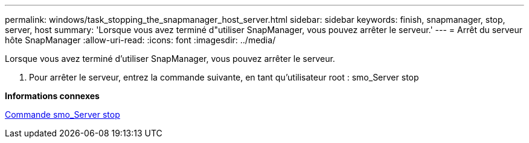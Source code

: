 ---
permalink: windows/task_stopping_the_snapmanager_host_server.html 
sidebar: sidebar 
keywords: finish, snapmanager, stop, server, host 
summary: 'Lorsque vous avez terminé d"utiliser SnapManager, vous pouvez arrêter le serveur.' 
---
= Arrêt du serveur hôte SnapManager
:allow-uri-read: 
:icons: font
:imagesdir: ../media/


[role="lead"]
Lorsque vous avez terminé d'utiliser SnapManager, vous pouvez arrêter le serveur.

. Pour arrêter le serveur, entrez la commande suivante, en tant qu'utilisateur root : smo_Server stop


*Informations connexes*

xref:reference_the_smosmsap_server_stop_command.adoc[Commande smo_Server stop]
